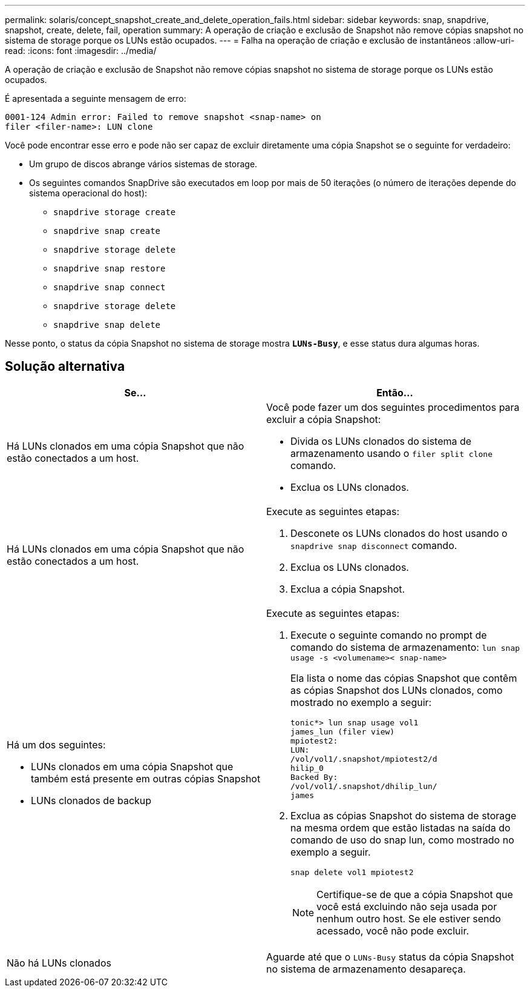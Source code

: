 ---
permalink: solaris/concept_snapshot_create_and_delete_operation_fails.html 
sidebar: sidebar 
keywords: snap, snapdrive, snapshot, create, delete, fail, operation 
summary: A operação de criação e exclusão de Snapshot não remove cópias snapshot no sistema de storage porque os LUNs estão ocupados. 
---
= Falha na operação de criação e exclusão de instantâneos
:allow-uri-read: 
:icons: font
:imagesdir: ../media/


[role="lead"]
A operação de criação e exclusão de Snapshot não remove cópias snapshot no sistema de storage porque os LUNs estão ocupados.

É apresentada a seguinte mensagem de erro:

[listing]
----
0001-124 Admin error: Failed to remove snapshot <snap-name> on
filer <filer-name>: LUN clone
----
Você pode encontrar esse erro e pode não ser capaz de excluir diretamente uma cópia Snapshot se o seguinte for verdadeiro:

* Um grupo de discos abrange vários sistemas de storage.
* Os seguintes comandos SnapDrive são executados em loop por mais de 50 iterações (o número de iterações depende do sistema operacional do host):
+
** `snapdrive storage create`
** `snapdrive snap create`
** `snapdrive storage delete`
** `snapdrive snap restore`
** `snapdrive snap connect`
** `snapdrive storage delete`
** `snapdrive snap delete`




Nesse ponto, o status da cópia Snapshot no sistema de storage mostra `*LUNs-Busy*`, e esse status dura algumas horas.



== Solução alternativa

|===
| *Se...* | *Então...* 


 a| 
Há LUNs clonados em uma cópia Snapshot que não estão conectados a um host.
 a| 
Você pode fazer um dos seguintes procedimentos para excluir a cópia Snapshot:

* Divida os LUNs clonados do sistema de armazenamento usando o `filer split clone` comando.
* Exclua os LUNs clonados.




 a| 
Há LUNs clonados em uma cópia Snapshot que não estão conectados a um host.
 a| 
Execute as seguintes etapas:

. Desconete os LUNs clonados do host usando o `snapdrive snap disconnect` comando.
. Exclua os LUNs clonados.
. Exclua a cópia Snapshot.




 a| 
Há um dos seguintes:

* LUNs clonados em uma cópia Snapshot que também está presente em outras cópias Snapshot
* LUNs clonados de backup

 a| 
Execute as seguintes etapas:

. Execute o seguinte comando no prompt de comando do sistema de armazenamento: `lun snap usage -s <volumename>< snap-name>`
+
Ela lista o nome das cópias Snapshot que contêm as cópias Snapshot dos LUNs clonados, como mostrado no exemplo a seguir:

+
[listing]
----
tonic*> lun snap usage vol1
james_lun (filer view)
mpiotest2:
LUN:
/vol/vol1/.snapshot/mpiotest2/d
hilip_0
Backed By:
/vol/vol1/.snapshot/dhilip_lun/
james
----
. Exclua as cópias Snapshot do sistema de storage na mesma ordem que estão listadas na saída do comando de uso do snap lun, como mostrado no exemplo a seguir.
+
`snap delete vol1 mpiotest2`

+

NOTE: Certifique-se de que a cópia Snapshot que você está excluindo não seja usada por nenhum outro host. Se ele estiver sendo acessado, você não pode excluir.





 a| 
Não há LUNs clonados
 a| 
Aguarde até que o `LUNs-Busy` status da cópia Snapshot no sistema de armazenamento desapareça.

|===